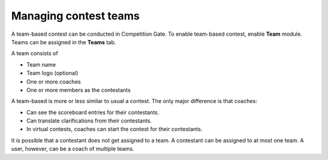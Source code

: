.. _operator_uriel_team:

Managing contest teams
======================

A team-based contest can be conducted in Competition Gate. To enable team-based contest, enable **Team** module. Teams can be assigned in the **Teams** tab.

A team consists of

- Team name
- Team logo (optional)
- One or more coaches
- One or more members as the contestants

A team-based is more or less similar to usual a contest. The only major difference is that coaches:

- Can see the scoreboard entries for their contestants.
- Can translate clarifications from their contestants.
- In virtual contests, coaches can start the contest for their contestants.

It is possible that a contestant does not get assigned to a team. A contestant can be assigned to at most one team. A user, however, can be a coach of multiple teams.
